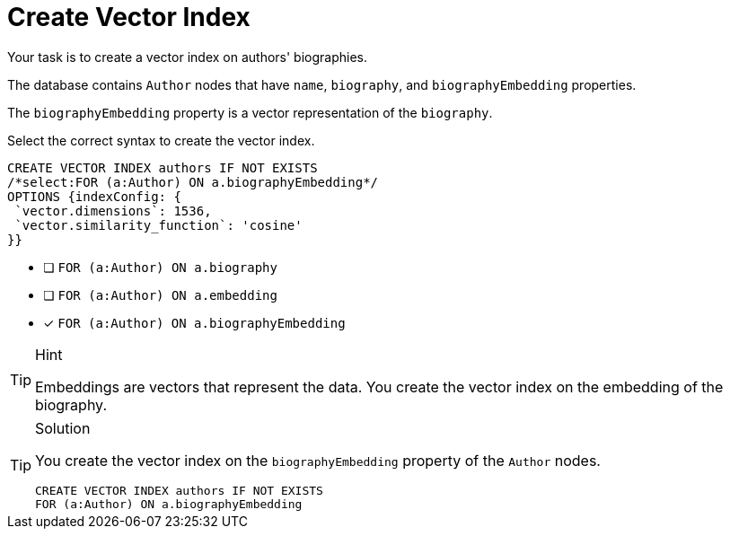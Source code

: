 [.question.select-in-source]
= Create Vector Index

Your task is to create a vector index on authors' biographies.

The database contains `Author` nodes that have `name`, `biography`, and `biographyEmbedding` properties.

The `biographyEmbedding` property is a vector representation of the `biography`.

Select the correct syntax to create the vector index.

[source,cypher,role=nocopy noplay]
----
CREATE VECTOR INDEX authors IF NOT EXISTS
/*select:FOR (a:Author) ON a.biographyEmbedding*/
OPTIONS {indexConfig: {
 `vector.dimensions`: 1536,
 `vector.similarity_function`: 'cosine'
}}
----

* [ ] `FOR (a:Author) ON a.biography`
* [ ] `FOR (a:Author) ON a.embedding`
* [x] `FOR (a:Author) ON a.biographyEmbedding`

[TIP,role=hint]
.Hint
====
Embeddings are vectors that represent the data. You create the vector index on the embedding of the biography.
====

[TIP,role=solution]
.Solution
====
You create the vector index on the `biographyEmbedding` property of the `Author` nodes.

[source, cypher, role=nocopy noplay]
----
CREATE VECTOR INDEX authors IF NOT EXISTS
FOR (a:Author) ON a.biographyEmbedding
----
====